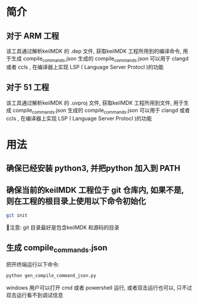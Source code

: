 #+BEGIN_COMMENT
#********************************************************************************
#Copyright © 2025 Wcq
#File Name: readme.org
#Author: Wcq
#Email: wcq-062821@163.com
#Created: 2025-01-21 14:14:08 
#Last Update: 2025-01-21 14:26:22
#         By: Wcq
#Description: 
#********************************************************************************
#+END_COMMENT
* 简介
** 对于 ARM 工程
该工具通过解析keilMDK 的 .dep 文件, 获取keilMDK 工程所用到的编译命令, 用于生成 compile_commands.json
生成的 compile_commands.json 可以用于 clangd 或者 ccls , 在编译器上实现 LSP ( Language Server Protocl )的功能
** 对于 51 工程
该工具通过解析keilMDK 的 .uvproj 文件, 获取keilMDK 工程所用到文件, 用于生成 compile_commands.json
生成的 compile_commands.json 可以用于 clangd 或者 ccls , 在编译器上实现 LSP ( Language Server Protocl )的功能
* 用法
** 确保已经安装 python3, 并把python 加入到 PATH
** 确保当前的keilMDK 工程位于 git 仓库内, 如果不是, 则在工程的根目录上使用以下命令初始化
#+BEGIN_SRC sh
git init
#+END_SRC
👿注意: git 目录最好是包含keilMDK 和源码的目录
** 生成 compile_commands.json 
把开终端运行以下命令:
#+BEGIN_SRC sh
python gen_compile_command_json.py
#+END_SRC
windows 用户可以打开 cmd 或者 powershell 运行, 或者双击运行也可以, 只不过双击运行看不到调试信息




